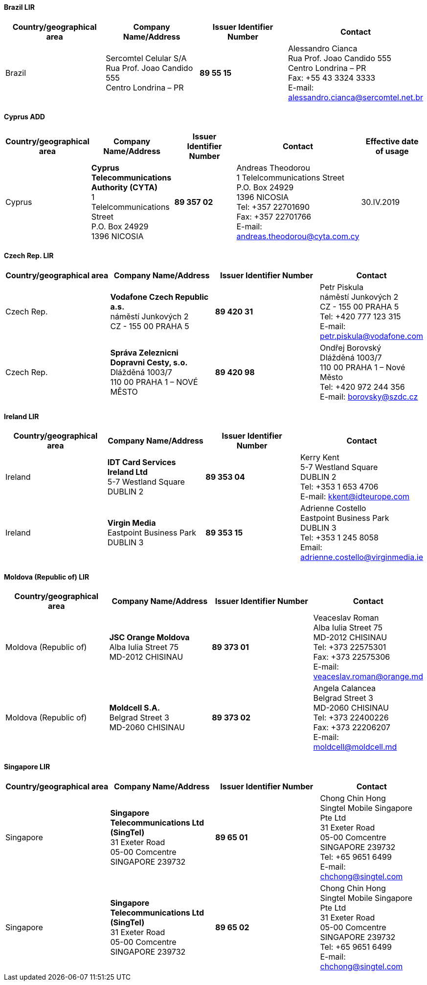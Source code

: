 ==== Brazil LIR

[width=100%]
|===
h| Country/geographical area h| Company Name/Address h| Issuer Identifier Number h| Contact
| Brazil | Sercomtel Celular S/A +
Rua Prof. Joao Candido 555 +
Centro Londrina – PR | *89 55 15* | Alessandro Cianca +
Rua Prof. Joao Candido 555 +
Centro Londrina – PR +
Fax: +55 43 3324 3333 +
E-mail: alessandro.cianca@sercomtel.net.br

|===

==== Cyprus ADD

[width=100%]
|===
h| Country/geographical area h| Company Name/Address h| Issuer Identifier Number h| Contact h| Effective date of usage
| Cyprus | *Cyprus Telecommunications Authority (CYTA)* +
1 Telelcommunications Street +
P.O. Box 24929 +
1396 NICOSIA | *89 357 02* | Andreas Theodorou +
1 Telelcommunications Street +
P.O. Box 24929 +
1396 NICOSIA +
Tel: +357 22701690 +
Fax: +357 22701766 +
E-mail: andreas.theodorou@cyta.com.cy | 30.IV.2019

|===

==== Czech Rep. LIR

[width=100%]
|===
h| Country/geographical area h| Company Name/Address h| Issuer Identifier Number h| Contact

| Czech Rep. | *Vodafone Czech Republic a.s.* +
náměstí Junkových 2 +
CZ - 155 00 PRAHA 5 | *89 420 31* | Petr Piskula +
náměstí Junkových 2 +
CZ - 155 00 PRAHA 5 +
Tel: +420 777 123 315 +
E-mail: petr.piskula@vodafone.com

| Czech Rep. | *Správa Zeleznicni Dopravni Cesty, s.o.* +
Dlážděná 1003/7 +
110 00 PRAHA 1 – NOVÉ MĚSTO | *89 420 98* | Ondřej Borovský +
Dlážděná 1003/7 +
110 00 PRAHA 1 – Nové Město +
Tel: +420 972 244 356 +
E-mail: borovsky@szdc.cz

|===

==== Ireland LIR

[width=100%]
|===
h| Country/geographical area h| Company Name/Address h| Issuer Identifier Number h| Contact
| Ireland | *IDT Card Services Ireland Ltd* +
5-7 Westland Square +
DUBLIN 2 | *89 353 04* | Kerry Kent +
5-7 Westland Square +
DUBLIN 2 +
Tel: +353 1 653 4706 +
E-mail: kkent@idteurope.com

| Ireland | *Virgin Media* +
Eastpoint Business Park +
DUBLIN 3 | *89 353 15* | Adrienne Costello +
Eastpoint Business Park +
DUBLIN 3 +
Tel: +353 1 245 8058 +
Email: adrienne.costello@virginmedia.ie

|===

==== Moldova (Republic of) LIR

[width=100%]
|===
h| Country/geographical area h| Company Name/Address h| Issuer Identifier Number h| Contact

| Moldova (Republic of) | *JSC Orange Moldova* +
Alba Iulia Street 75 +
MD-2012 CHISINAU | *89 373 01* | Veaceslav Roman +
Alba Iulia Street 75 +
MD-2012 CHISINAU +
Tel: +373 22575301 +
Fax: +373 22575306 +
E-mail: veaceslav.roman@orange.md

| Moldova (Republic of) | *Moldcell S.A.* +
Belgrad Street 3 +
MD-2060 CHISINAU | *89 373 02* | Angela Calancea +
Belgrad Street 3 +
MD-2060 CHISINAU +
Tel: +373 22400226 +
Fax: +373 22206207 +
E-mail: moldcell@moldcell.md

|===

==== Singapore LIR

[width=100%]
|===
h| Country/geographical area h| Company Name/Address h| Issuer Identifier Number h| Contact
| Singapore | *Singapore Telecommunications Ltd (SingTel)* +
31 Exeter Road +
05-00 Comcentre +
SINGAPORE 239732 | *89 65 01* | Chong Chin Hong +
Singtel Mobile Singapore Pte Ltd +
31 Exeter Road +
05-00 Comcentre +
SINGAPORE 239732 +
Tel: +65 9651 6499 +
E-mail: chchong@singtel.com

| Singapore | *Singapore Telecommunications Ltd (SingTel)* +
31 Exeter Road +
05-00 Comcentre +
SINGAPORE 239732 | *89 65 02* | Chong Chin Hong +
Singtel Mobile Singapore Pte Ltd +
31 Exeter Road +
05-00 Comcentre +
SINGAPORE 239732 +
Tel: +65 9651 6499 +
E-mail: chchong@singtel.com

|===

